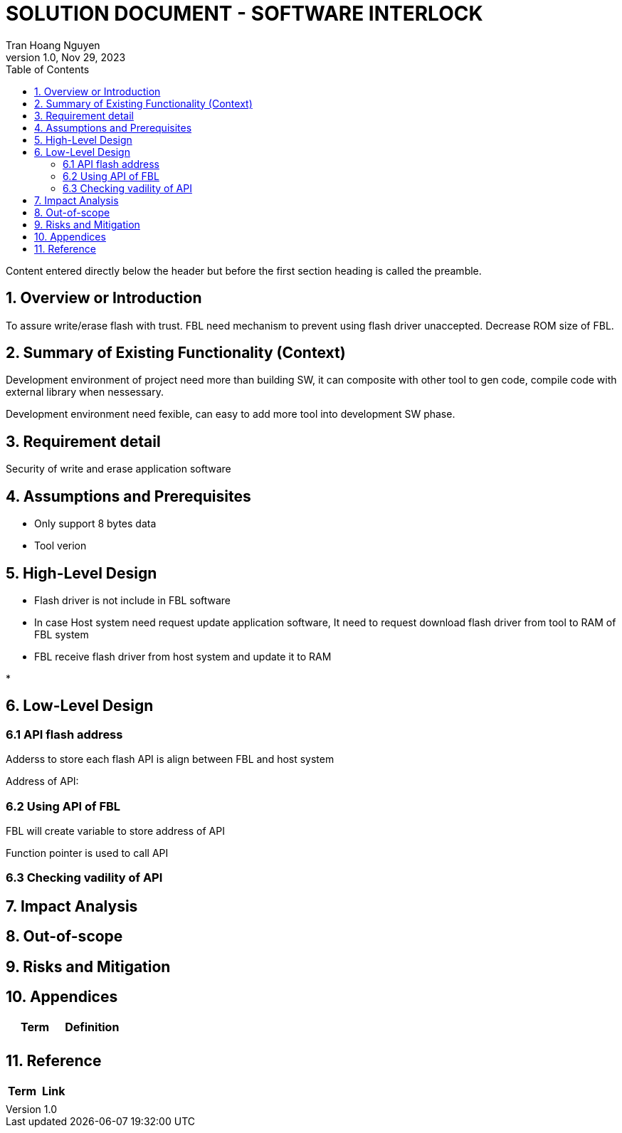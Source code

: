 = SOLUTION DOCUMENT - SOFTWARE INTERLOCK
Tran Hoang Nguyen 
1.0, Nov 29, 2023
:toc:
:icons: font
:url-quickref: https://docs.asciidoctor.org/asciidoc/latest/syntax-quick-reference/

Content entered directly below the header but before the first section heading is called the preamble.

== 1. Overview or Introduction

To assure write/erase flash with trust. FBL need mechanism to prevent using flash driver unaccepted.
Decrease ROM size of FBL.

== 2. Summary of Existing Functionality (Context)

Development environment of project need more than building SW, it can composite with other tool to gen code, compile code with external library when nessessary.

Development environment need fexible, can easy to add more tool into development SW phase.

== 3. Requirement detail

Security of write and erase application software

== 4. Assumptions and Prerequisites

* Only support 8 bytes data

* Tool verion

== 5. High-Level Design

* Flash driver is not include in FBL software

* In case Host system need request update application software, It need to request download flash driver from tool to RAM of FBL system

* FBL receive flash driver from host system and update it to RAM

* 


== 6. Low-Level Design

=== 6.1 API flash address

Adderss to store each flash API is align between FBL and host system

Address of API:



=== 6.2 Using API of FBL

FBL will create variable to store address of API

Function pointer is used to call API 


=== 6.3 Checking vadility of API




== 7. Impact Analysis 

== 8. Out-of-scope

== 9. Risks and Mitigation

== 10. Appendices

|===
|Term |Definition

|
|

|===

== 11. Reference

|===
| Term | Link

|
|
|===


